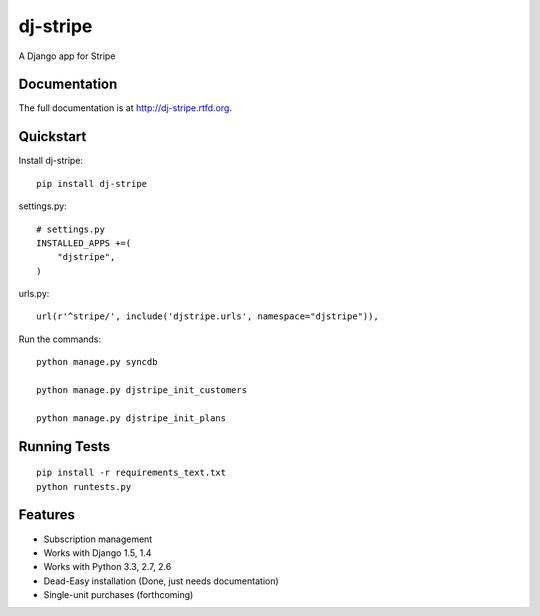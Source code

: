 =============================
dj-stripe
=============================

.. image:: https://badge.fury.io/py/dj-stripe.png
    :target: http://badge.fury.io/py/dj-stripe
    
.. image:: https://travis-ci.org/pydanny/dj-stripe.png?branch=master
        :target: https://travis-ci.org/pydanny/dj-stripe

.. image:: https://pypip.in/d/dj-stripe/badge.png
        :target: https://crate.io/packages/dj-stripe?version=latest


A Django app for Stripe

Documentation
-------------

The full documentation is at http://dj-stripe.rtfd.org.

Quickstart
----------

Install dj-stripe::

    pip install dj-stripe

settings.py::

	# settings.py
	INSTALLED_APPS +=(
	    "djstripe",
	)

urls.py::

	url(r'^stripe/', include('djstripe.urls', namespace="djstripe")),
	
Run the commands::

	python manage.py syncdb
	
	python manage.py djstripe_init_customers
	
	python manage.py djstripe_init_plans

Running Tests
--------------

::

    pip install -r requirements_text.txt
    python runtests.py

Features
--------

* Subscription management
* Works with Django 1.5, 1.4
* Works with Python 3.3, 2.7, 2.6
* Dead-Easy installation (Done, just needs documentation)
* Single-unit purchases (forthcoming)

